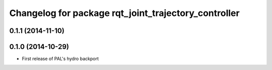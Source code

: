 ^^^^^^^^^^^^^^^^^^^^^^^^^^^^^^^^^^^^^^^^^^^^^^^^^^^^^
Changelog for package rqt_joint_trajectory_controller
^^^^^^^^^^^^^^^^^^^^^^^^^^^^^^^^^^^^^^^^^^^^^^^^^^^^^

0.1.1 (2014-11-10)
------------------

0.1.0 (2014-10-29)
------------------
* First release of PAL's hydro backport
